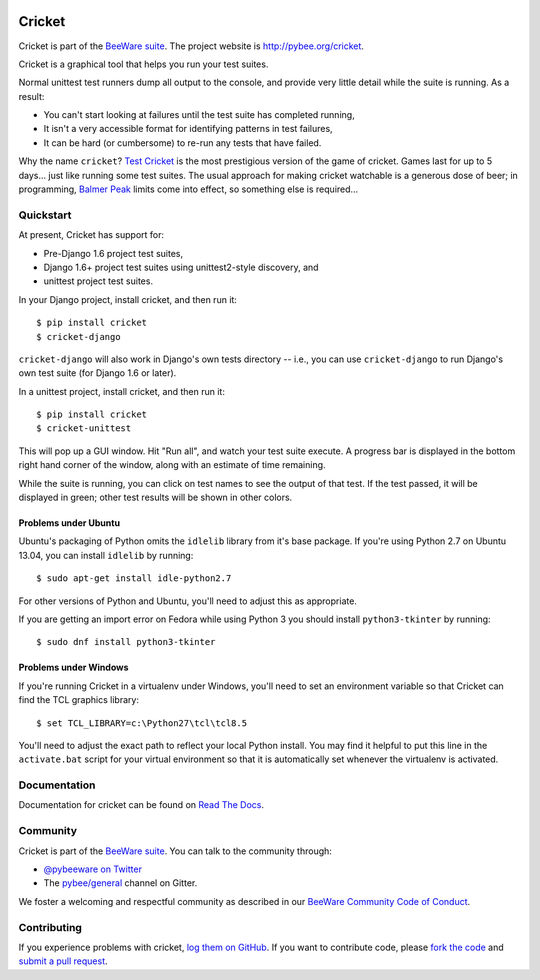 .. image:: http://pybee.org/project/projects/tools/cricket/cricket.png
    :width: 72px
    :target: https://pybee.org/cricket

Cricket
=======

.. image:: https://img.shields.io/pypi/pyversions/cricket.svg
    :target: https://pypi.python.org/pypi/cricket

.. image:: https://img.shields.io/pypi/v/cricket.svg
    :target: https://pypi.python.org/pypi/cricket

.. image:: https://img.shields.io/pypi/status/cricket.svg
    :target: https://pypi.python.org/pypi/cricket

.. image:: https://img.shields.io/pypi/l/cricket.svg
    :target: https://github.com/pybee/cricket/blob/master/LICENSE

.. image:: https://travis-ci.org/pybee/cricket.svg?branch=master
    :target: https://travis-ci.org/pybee/cricket

.. image:: https://badges.gitter.im/pybee/general.svg
    :target: https://gitter.im/pybee/general

Cricket is part of the `BeeWare suite`_. The project website is `http://pybee.org/cricket`_.

Cricket is a graphical tool that helps you run your test suites.

Normal unittest test runners dump all output to the console, and provide very
little detail while the suite is running. As a result:

* You can't start looking at failures until the test suite has completed running,

* It isn't a very accessible format for identifying patterns in test failures,

* It can be hard (or cumbersome) to re-run any tests that have failed.

Why the name ``cricket``? `Test Cricket`_ is the most prestigious version of
the game of cricket. Games last for up to 5 days... just like running some
test suites. The usual approach for making cricket watchable is a generous
dose of beer; in programming, `Balmer Peak`_ limits come into effect, so
something else is required...

.. _BeeWare suite: http://pybee.org/
.. _http://pybee.org/cricket: http://pybee.org/cricket
.. _Test Cricket: http://en.wikipedia.org/wiki/Test_cricket
.. _Balmer Peak: http://xkcd.com/323/


Quickstart
----------

At present, Cricket has support for:

* Pre-Django 1.6 project test suites,
* Django 1.6+ project test suites using unittest2-style discovery, and
* unittest project test suites.

In your Django project, install cricket, and then run it::

    $ pip install cricket
    $ cricket-django

``cricket-django`` will also work in Django's own tests directory -- i.e., you
can use ``cricket-django`` to run Django's own test suite (for Django 1.6 or
later).

In a unittest project, install cricket, and then run it::

    $ pip install cricket
    $ cricket-unittest

This will pop up a GUI window. Hit "Run all", and watch your test suite
execute. A progress bar is displayed in the bottom right hand corner of
the window, along with an estimate of time remaining.

While the suite is running, you can click on test names to see the output
of that test. If the test passed, it will be displayed in green; other test
results will be shown in other colors.

Problems under Ubuntu
~~~~~~~~~~~~~~~~~~~~~

Ubuntu's packaging of Python omits the ``idlelib`` library from it's base
package. If you're using Python 2.7 on Ubuntu 13.04, you can install
``idlelib`` by running::

    $ sudo apt-get install idle-python2.7

For other versions of Python and Ubuntu, you'll need to adjust this as
appropriate.

If you are getting an import error on Fedora while using Python 3 you should install
``python3-tkinter`` by running::

    $ sudo dnf install python3-tkinter

Problems under Windows
~~~~~~~~~~~~~~~~~~~~~~

If you're running Cricket in a virtualenv under Windows, you'll need to set an
environment variable so that Cricket can find the TCL graphics library::

    $ set TCL_LIBRARY=c:\Python27\tcl\tcl8.5

You'll need to adjust the exact path to reflect your local Python install.
You may find it helpful to put this line in the ``activate.bat`` script
for your virtual environment so that it is automatically set whenever the
virtualenv is activated.

Documentation
-------------

Documentation for cricket can be found on `Read The Docs`_.

Community
---------

Cricket is part of the `BeeWare suite`_. You can talk to the community through:

* `@pybeeware on Twitter`_

* The `pybee/general`_ channel on Gitter.

We foster a welcoming and respectful community as described in our
`BeeWare Community Code of Conduct`_.

Contributing
------------

If you experience problems with cricket, `log them on GitHub`_. If you want to contribute code, please `fork the code`_ and `submit a pull request`_.

.. _Read The Docs: https://cricket.readthedocs.io
.. _@pybeeware on Twitter: https://twitter.com/pybeeware
.. _pybee/general: https://gitter.im/pybee/general
.. _BeeWare Community Code of Conduct: http://pybee.org/community/behavior/
.. _log them on Github: https://github.com/pybee/cricket/issues
.. _fork the code: https://github.com/pybee/cricket
.. _submit a pull request: https://github.com/pybee/cricket/pulls
